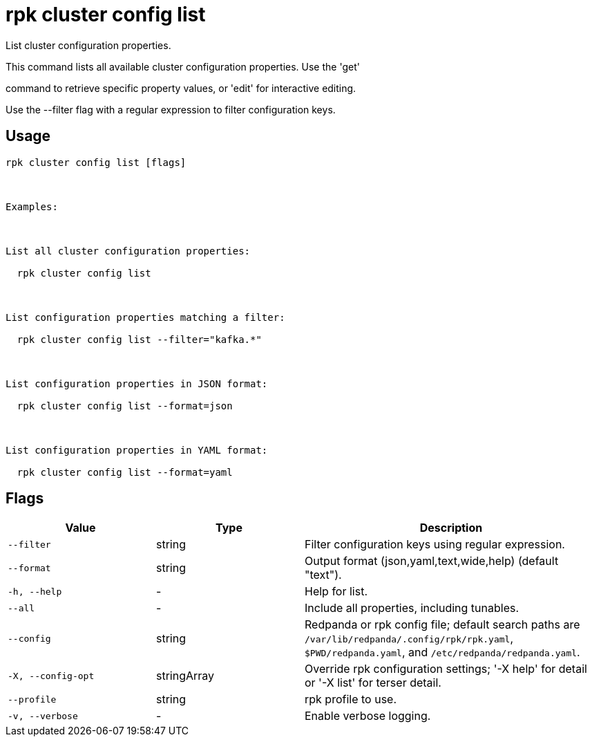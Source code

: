 = rpk cluster config list
:description: rpk cluster config list

List cluster configuration properties.

This command lists all available cluster configuration properties. Use the 'get'
command to retrieve specific property values, or 'edit' for interactive editing.

Use the --filter flag with a regular expression to filter configuration keys.

== Usage

[,bash]
----
rpk cluster config list [flags]

Examples:

List all cluster configuration properties:
  rpk cluster config list

List configuration properties matching a filter:
  rpk cluster config list --filter="kafka.*"

List configuration properties in JSON format:
  rpk cluster config list --format=json

List configuration properties in YAML format:
  rpk cluster config list --format=yaml
----

== Flags

[cols="1m,1a,2a"]
|===
|*Value* |*Type* |*Description*

|--filter |string |Filter configuration keys using regular expression.

|--format |string |Output format (json,yaml,text,wide,help) (default "text").

|-h, --help |- |Help for list.

|--all |- |Include all properties, including tunables.

|--config |string |Redpanda or rpk config file; default search paths are `/var/lib/redpanda/.config/rpk/rpk.yaml`, `$PWD/redpanda.yaml`, and `/etc/redpanda/redpanda.yaml`.

|-X, --config-opt |stringArray |Override rpk configuration settings; '-X help' for detail or '-X list' for terser detail.

|--profile |string |rpk profile to use.

|-v, --verbose |- |Enable verbose logging.
|===
